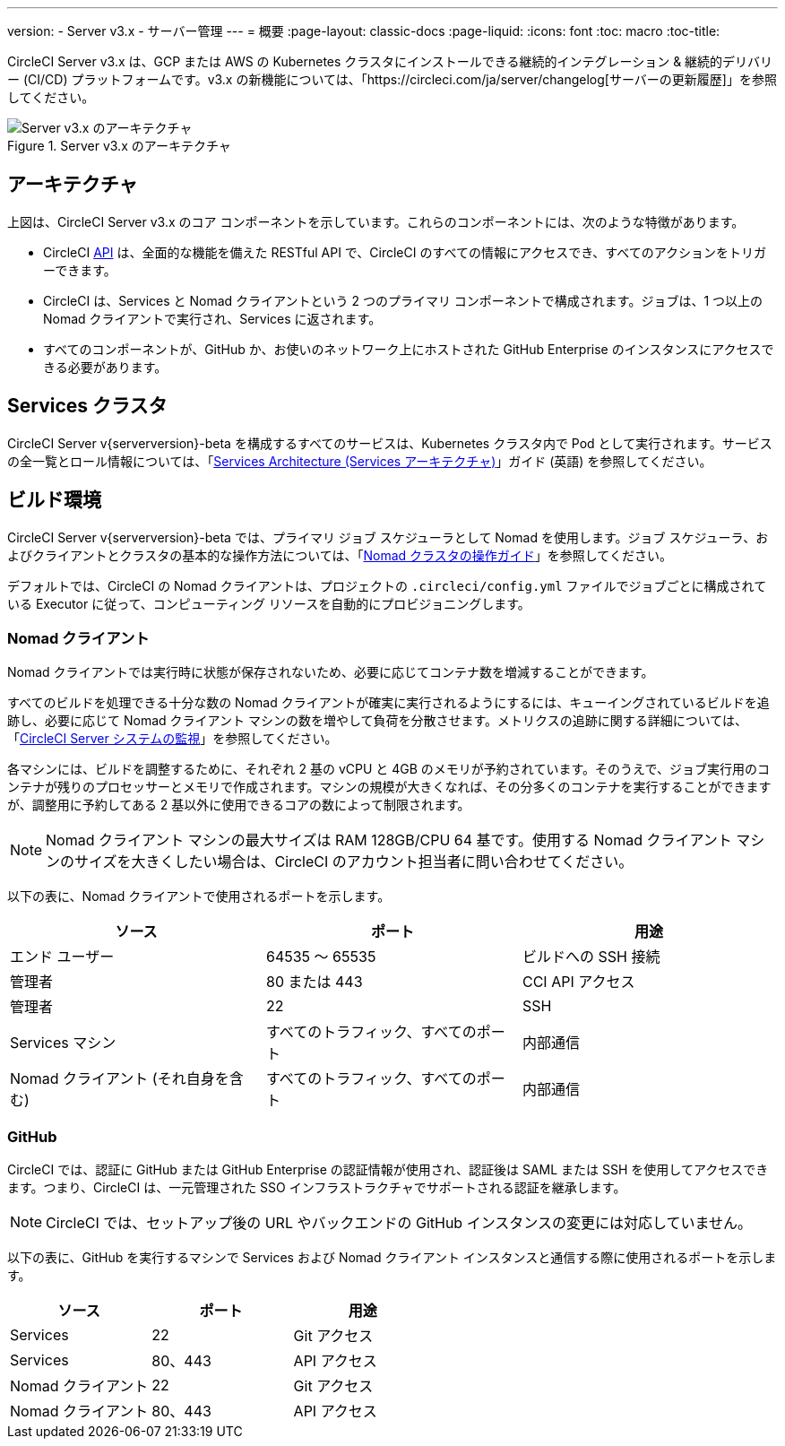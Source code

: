 ---
version:
- Server v3.x
- サーバー管理
---
= 概要
:page-layout: classic-docs
:page-liquid:
:icons: font
:toc: macro
:toc-title:

CircleCI Server v3.x は、GCP または AWS の Kubernetes クラスタにインストールできる継続的インテグレーション & 継続的デリバリー (CI/CD) プラットフォームです。v3.x の新機能については、「https://circleci.com/ja/server/changelog[サーバーの更新履歴]」を参照してください。

toc::[]

.Server v3.x のアーキテクチャ
image::server-3-arch.png[Server v3.x のアーキテクチャ]

== アーキテクチャ
//CircleCI の UI 内に [Insights (インサイト)] というページがあります。このページには、フォローしているすべてのリポジトリのヘルス状態が表示されます。以下の情報を確認するダッシュボードとして利用できます。
// [Insights (インサイト)] ページの説明は別の場所に移動したほうがよいと思います。

//* 平均ビルド時間
//* 平均キュー時間
//* 最終ビルド時刻
//* 成功率
//* 並列処理数

// [Insights (インサイト)] ページのスクリーンショットを追加

上図は、CircleCI Server v3.x のコア コンポーネントを示しています。これらのコンポーネントには、次のような特徴があります。 

* CircleCI https://circleci.com/docs/api/v1/#section=reference[API] は、全面的な機能を備えた RESTful API で、CircleCI のすべての情報にアクセスでき、すべてのアクションをトリガーできます。
* CircleCI は、Services と Nomad クライアントという 2 つのプライマリ コンポーネントで構成されます。ジョブは、1 つ以上の Nomad クライアントで実行され、Services に返されます。 
* すべてのコンポーネントが、GitHub か、お使いのネットワーク上にホストされた GitHub Enterprise のインスタンスにアクセスできる必要があります。

== Services クラスタ

CircleCI Server v{serverversion}-beta を構成するすべてのサービスは、Kubernetes クラスタ内で Pod として実行されます。サービスの全一覧とロール情報については、「<<architecture#,Services Architecture (Services アーキテクチャ)>>」ガイド (英語) を参照してください。

== ビルド環境

CircleCI Server v{serverversion}-beta では、プライマリ ジョブ スケジューラとして Nomad を使用します。ジョブ スケジューラ、およびクライアントとクラスタの基本的な操作方法については、「<<nomad#introduction-to-nomad-cluster-operation,Nomad クラスタの操作ガイド>>」を参照してください。

デフォルトでは、CircleCI の Nomad クライアントは、プロジェクトの `.circleci/config.yml` ファイルでジョブごとに構成されている Executor に従って、コンピューティング リソースを自動的にプロビジョニングします。

=== Nomad クライアント
Nomad クライアントでは実行時に状態が保存されないため、必要に応じてコンテナ数を増減することができます。

すべてのビルドを処理できる十分な数の Nomad クライアントが確実に実行されるようにするには、キューイングされているビルドを追跡し、必要に応じて Nomad クライアント マシンの数を増やして負荷を分散させます。メトリクスの追跡に関する詳細については、「<<monitoring#system-monitoring-metrics,CircleCI Server システムの監視>>」を参照してください。

各マシンには、ビルドを調整するために、それぞれ 2 基の vCPU と 4GB のメモリが予約されています。そのうえで、ジョブ実行用のコンテナが残りのプロセッサーとメモリで作成されます。マシンの規模が大きくなれば、その分多くのコンテナを実行することができますが、調整用に予約してある 2 基以外に使用できるコアの数によって制限されます。

NOTE: Nomad クライアント マシンの最大サイズは RAM 128GB/CPU 64 基です。使用する Nomad クライアント マシンのサイズを大きくしたい場合は、CircleCI のアカウント担当者に問い合わせてください。

以下の表に、Nomad クライアントで使用されるポートを示します。

[.table.table-striped]
[cols=3*, options="header", stripes=even]
|===
|ソース
|ポート
|用途

|エンド ユーザー
|64535 ～ 65535
|ビルドへの SSH 接続

|管理者
|80 または 443
|CCI API アクセス

|管理者
|22
|SSH

|Services マシン
|すべてのトラフィック、すべてのポート
|内部通信

|Nomad クライアント (それ自身を含む)
|すべてのトラフィック、すべてのポート
|内部通信
|===

=== GitHub
CircleCI では、認証に GitHub または GitHub Enterprise の認証情報が使用され、認証後は SAML または SSH を使用してアクセスできます。つまり、CircleCI は、一元管理された SSO インフラストラクチャでサポートされる認証を継承します。

NOTE: CircleCI では、セットアップ後の URL やバックエンドの GitHub インスタンスの変更には対応していません。 

以下の表に、GitHub を実行するマシンで Services および Nomad クライアント インスタンスと通信する際に使用されるポートを示します。

[.table.table-striped]
[cols=3*, options="header", stripes=even]
|===
|ソース
|ポート
|用途

|Services
|22
|Git アクセス

|Services
|80、443
|API アクセス

|Nomad クライアント
|22
|Git アクセス

|Nomad クライアント
|80、443
|API アクセス
|===
